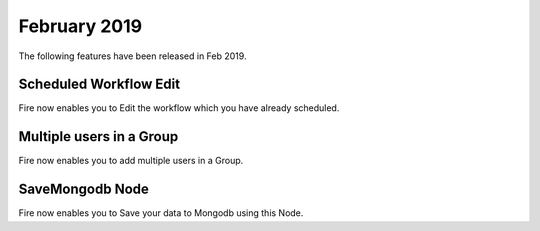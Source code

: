 February 2019
=============

The following features have been released in Feb 2019.

Scheduled Workflow Edit
-----------------------

Fire now enables you to Edit the workflow which you have already scheduled.

Multiple users in a Group
-------------------------

Fire now enables you to add multiple users in a Group.

SaveMongodb Node
-----------------

Fire now enables you to Save your data to Mongodb using this Node.


